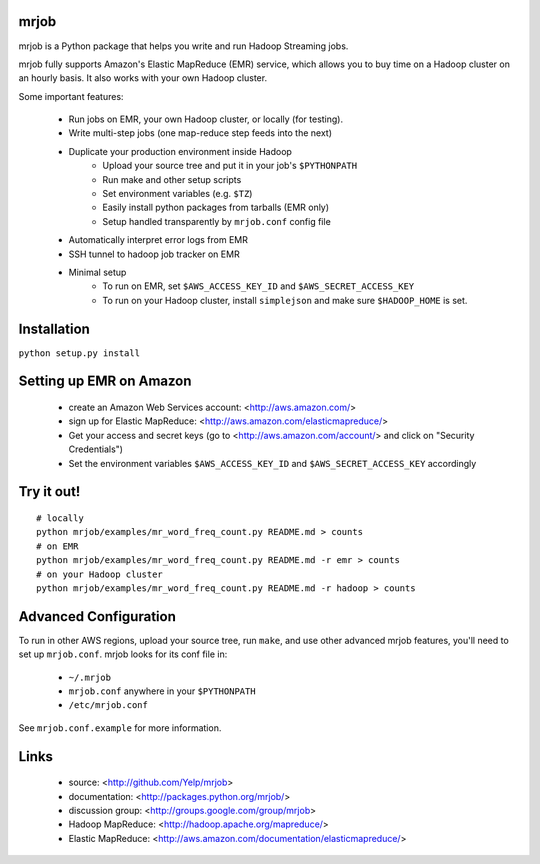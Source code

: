 mrjob
=====

mrjob is a Python package that helps you write and run Hadoop Streaming jobs.

mrjob fully supports Amazon's Elastic MapReduce (EMR) service, which allows you to buy time on a Hadoop cluster on an hourly basis. It also works with your own Hadoop cluster.

Some important features:

 * Run jobs on EMR, your own Hadoop cluster, or locally (for testing).
 * Write multi-step jobs (one map-reduce step feeds into the next)
 * Duplicate your production environment inside Hadoop
     * Upload your source tree and put it in your job's ``$PYTHONPATH``
     * Run make and other setup scripts
     * Set environment variables (e.g. ``$TZ``)
     * Easily install python packages from tarballs (EMR only)
     * Setup handled transparently by ``mrjob.conf`` config file
 * Automatically interpret error logs from EMR
 * SSH tunnel to hadoop job tracker on EMR
 * Minimal setup
     * To run on EMR, set ``$AWS_ACCESS_KEY_ID`` and ``$AWS_SECRET_ACCESS_KEY``
     * To run on your Hadoop cluster, install ``simplejson`` and make sure ``$HADOOP_HOME`` is set.

Installation
============
``python setup.py install``

Setting up EMR on Amazon
========================

 * create an Amazon Web Services account: <http://aws.amazon.com/>
 * sign up for Elastic MapReduce: <http://aws.amazon.com/elasticmapreduce/>
 * Get your access and secret keys (go to <http://aws.amazon.com/account/> and click on "Security Credentials")
 * Set the environment variables ``$AWS_ACCESS_KEY_ID`` and ``$AWS_SECRET_ACCESS_KEY`` accordingly

Try it out!
===========

::

    # locally
    python mrjob/examples/mr_word_freq_count.py README.md > counts
    # on EMR
    python mrjob/examples/mr_word_freq_count.py README.md -r emr > counts
    # on your Hadoop cluster
    python mrjob/examples/mr_word_freq_count.py README.md -r hadoop > counts

Advanced Configuration
======================
To run in other AWS regions, upload your source tree, run ``make``, and use 
other advanced mrjob features, you'll need to set up ``mrjob.conf``. mrjob looks 
for its conf file in:

 * ``~/.mrjob``
 * ``mrjob.conf`` anywhere in your ``$PYTHONPATH``
 * ``/etc/mrjob.conf``

See ``mrjob.conf.example`` for more information.


Links
=====

 * source: <http://github.com/Yelp/mrjob>
 * documentation: <http://packages.python.org/mrjob/>
 * discussion group: <http://groups.google.com/group/mrjob>
 * Hadoop MapReduce: <http://hadoop.apache.org/mapreduce/>
 * Elastic MapReduce: <http://aws.amazon.com/documentation/elasticmapreduce/>

